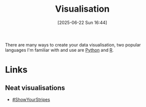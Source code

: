 :PROPERTIES:
:ID:       6568f39b-6497-4e93-93fb-7c6e545a3ab5
:mtime:    20250622163614
:ctime:    20250622163614
:END:
#+TITLE: Visualisation
#+DATE: [2025-06-22 Sun 16:44]
#+FILETAGS: :statistics:visualisation:


There are many ways to create your data visualisation, two popular languages I'm familiar with and use are [[id:5b5d1562-ecb4-4199-b530-e7993723e112][Python]] and [[id:de9a18a7-b4ef-4a9f-ac99-68f3c76488e5][R]].


* Links

** Neat visualisations

+ [[https://showyourstripes.info][#ShowYourStripes]]
